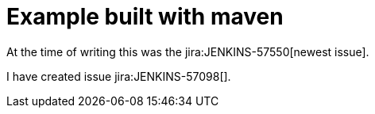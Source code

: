 :jira-server: https://issues.jenkins-ci.org/

= Example built with maven

At the time of writing this was the jira:JENKINS-57550[newest issue].

I have created issue jira:JENKINS-57098[].